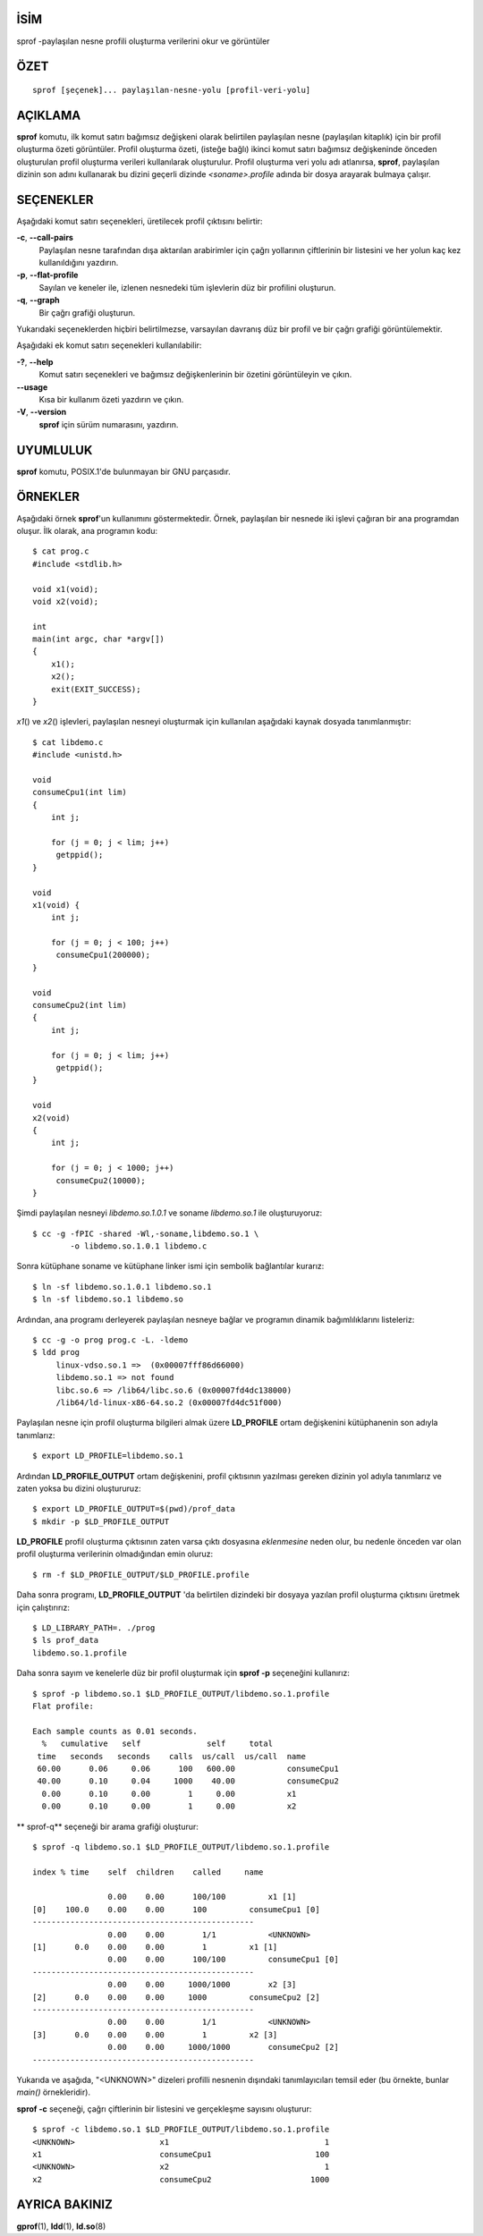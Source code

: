 İSİM
====

sprof -paylaşılan nesne profili oluşturma verilerini okur ve görüntüler

ÖZET
====

::

   sprof [şeçenek]... paylaşılan-nesne-yolu [profil-veri-yolu]

AÇIKLAMA
========

**sprof** komutu, ilk komut satırı bağımsız değişkeni olarak belirtilen
paylaşılan nesne (paylaşılan kitaplık) için bir profil oluşturma özeti görüntüler.
Profil oluşturma özeti, (isteğe bağlı) ikinci komut satırı bağımsız değişkeninde
önceden oluşturulan profil oluşturma verileri kullanılarak oluşturulur.
Profil oluşturma veri yolu adı atlanırsa, **sprof**, paylaşılan dizinin son
adını kullanarak bu dizini geçerli dizinde *<soname>.profile* adında
bir dosya arayarak bulmaya çalışır.

SEÇENEKLER
==========

Aşağıdaki komut satırı seçenekleri, üretilecek profil çıktısını belirtir:

**-c**, **--call-pairs**
   Paylaşılan nesne tarafından dışa aktarılan arabirimler için çağrı
   yollarının çiftlerinin bir listesini ve her yolun kaç kez
   kullanıldığını yazdırın.

**-p**, **--flat-profile**
   Sayılan ve keneler ile, izlenen nesnedeki tüm işlevlerin düz
   bir profilini oluşturun.

**-q**, **--graph**
   Bir çağrı grafiği oluşturun.

Yukarıdaki seçeneklerden hiçbiri belirtilmezse, varsayılan davranış düz bir
profil ve bir çağrı grafiği görüntülemektir.

Aşağıdaki ek komut satırı seçenekleri kullanılabilir:

**-?**, **--help**
   Komut satırı seçenekleri ve bağımsız değişkenlerinin bir özetini görüntüleyin ve çıkın.

**--usage**
   Kısa bir kullanım özeti yazdırın ve çıkın.

**-V**, **--version**
   **sprof**  için sürüm numarasını, yazdırın.

UYUMLULUK
=========

**sprof** komutu, POSIX.1'de bulunmayan bir GNU parçasıdır.

ÖRNEKLER
========

Aşağıdaki örnek **sprof**'un kullanımını göstermektedir. Örnek, paylaşılan bir
nesnede iki işlevi çağıran bir ana programdan oluşur. İlk olarak, ana programın
kodu:

::

   $ cat prog.c
   #include <stdlib.h>

   void x1(void);
   void x2(void);

   int
   main(int argc, char *argv[])
   {
       x1();
       x2();
       exit(EXIT_SUCCESS);
   }

*x1*\ () ve *x2*\ () işlevleri, paylaşılan nesneyi oluşturmak için
kullanılan aşağıdaki kaynak dosyada tanımlanmıştır:
::

   $ cat libdemo.c
   #include <unistd.h>

   void
   consumeCpu1(int lim)
   {
       int j;

       for (j = 0; j < lim; j++)
   	getppid();
   }

   void
   x1(void) {
       int j;

       for (j = 0; j < 100; j++)
   	consumeCpu1(200000);
   }

   void
   consumeCpu2(int lim)
   {
       int j;

       for (j = 0; j < lim; j++)
   	getppid();
   }

   void
   x2(void)
   {
       int j;

       for (j = 0; j < 1000; j++)
   	consumeCpu2(10000);
   }

Şimdi paylaşılan nesneyi *libdemo.so.1.0.1* ve soname *libdemo.so.1* ile oluşturuyoruz:
::

   $ cc -g -fPIC -shared -Wl,-soname,libdemo.so.1 \
           -o libdemo.so.1.0.1 libdemo.c

Sonra kütüphane soname ve kütüphane linker ismi için sembolik bağlantılar kurarız:

::

   $ ln -sf libdemo.so.1.0.1 libdemo.so.1
   $ ln -sf libdemo.so.1 libdemo.so

Ardından, ana programı derleyerek paylaşılan nesneye bağlar ve programın dinamik
bağımlılıklarını listeleriz:

::

   $ cc -g -o prog prog.c -L. -ldemo
   $ ldd prog
   	linux-vdso.so.1 =>  (0x00007fff86d66000)
   	libdemo.so.1 => not found
   	libc.so.6 => /lib64/libc.so.6 (0x00007fd4dc138000)
   	/lib64/ld-linux-x86-64.so.2 (0x00007fd4dc51f000)

Paylaşılan nesne için profil oluşturma bilgileri almak üzere **LD_PROFILE**
ortam değişkenini kütüphanenin son adıyla tanımlarız:

::

   $ export LD_PROFILE=libdemo.so.1

Ardından **LD_PROFILE_OUTPUT** ortam değişkenini, profil çıktısının yazılması
gereken dizinin yol adıyla tanımlarız ve zaten yoksa bu dizini oluştururuz:

::

   $ export LD_PROFILE_OUTPUT=$(pwd)/prof_data
   $ mkdir -p $LD_PROFILE_OUTPUT

**LD_PROFILE** profil oluşturma çıktısının zaten varsa çıktı dosyasına
*eklenmesine* neden olur, bu nedenle önceden var olan profil oluşturma
verilerinin olmadığından emin oluruz:

::

   $ rm -f $LD_PROFILE_OUTPUT/$LD_PROFILE.profile

Daha sonra programı, **LD_PROFILE_OUTPUT** 'da belirtilen dizindeki bir dosyaya
yazılan profil oluşturma çıktısını üretmek için çalıştırırız:

::

   $ LD_LIBRARY_PATH=. ./prog
   $ ls prof_data
   libdemo.so.1.profile

Daha sonra sayım ve kenelerle düz bir profil oluşturmak için **sprof -p**
seçeneğini kullanırız:

::

   $ sprof -p libdemo.so.1 $LD_PROFILE_OUTPUT/libdemo.so.1.profile
   Flat profile:

   Each sample counts as 0.01 seconds.
     %   cumulative   self              self     total
    time   seconds   seconds    calls  us/call  us/call  name
    60.00      0.06     0.06      100   600.00           consumeCpu1
    40.00      0.10     0.04     1000    40.00           consumeCpu2
     0.00      0.10     0.00        1     0.00           x1
     0.00      0.10     0.00        1     0.00           x2


** sprof-q** seçeneği bir arama grafiği oluşturur:

::

   $ sprof -q libdemo.so.1 $LD_PROFILE_OUTPUT/libdemo.so.1.profile

   index % time    self  children    called     name

                   0.00    0.00      100/100         x1 [1]
   [0]    100.0    0.00    0.00      100         consumeCpu1 [0]
   -----------------------------------------------
                   0.00    0.00        1/1           <UNKNOWN>
   [1]      0.0    0.00    0.00        1         x1 [1]
                   0.00    0.00      100/100         consumeCpu1 [0]
   -----------------------------------------------
                   0.00    0.00     1000/1000        x2 [3]
   [2]      0.0    0.00    0.00     1000         consumeCpu2 [2]
   -----------------------------------------------
                   0.00    0.00        1/1           <UNKNOWN>
   [3]      0.0    0.00    0.00        1         x2 [3]
                   0.00    0.00     1000/1000        consumeCpu2 [2]
   -----------------------------------------------

Yukarıda ve aşağıda, "<UNKNOWN>" dizeleri profilli nesnenin dışındaki
tanımlayıcıları temsil eder (bu örnekte, bunlar *main()* örnekleridir).

**sprof -c** seçeneği, çağrı çiftlerinin bir listesini ve gerçekleşme
sayısını oluşturur:

::

   $ sprof -c libdemo.so.1 $LD_PROFILE_OUTPUT/libdemo.so.1.profile
   <UNKNOWN>                  x1                                 1
   x1                         consumeCpu1                      100
   <UNKNOWN>                  x2                                 1
   x2                         consumeCpu2                     1000

AYRICA BAKINIZ
==============

**gprof**\ (1), **ldd**\ (1), **ld.so**\ (8)
